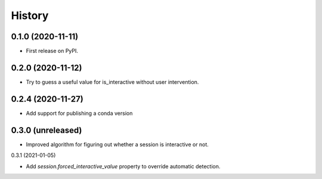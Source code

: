 =======
History
=======

0.1.0 (2020-11-11)
------------------

* First release on PyPI.

0.2.0 (2020-11-12)
------------------

* Try to guess a useful value for is_interactive without user intervention.

0.2.4 (2020-11-27)
------------------

* Add support for publishing a conda version

0.3.0 (unreleased)
------------------

* Improved algorithm for figuring out whether a session is interactive or not.

0.3.1 (2021-01-05)

* Add `session.forced_interactive_value` property to override automatic
  detection.